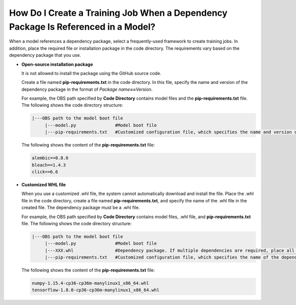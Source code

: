 How Do I Create a Training Job When a Dependency Package Is Referenced in a Model?
==================================================================================

When a model references a dependency package, select a frequently-used framework to create training jobs. In addition, place the required file or installation package in the code directory. The requirements vary based on the dependency package that you use.

-  **Open-source installation package**\ |image1|

   It is not allowed to install the package using the GitHub source code.

   Create a file named **pip-requirements.txt** in the code directory. In this file, specify the name and version of the dependency package in the format of *Package name*\ **==**\ *Version*.

   For example, the OBS path specified by **Code Directory** contains model files and the **pip-requirements.txt** file. The following shows the code directory structure:

   .. code-block::

      |---OBS path to the model boot file
           |---model.py               #Model boot file
           |---pip-requirements.txt   #Customized configuration file, which specifies the name and version of the dependency package

   The following shows the content of the **pip-requirements.txt** file:

   .. code-block::

      alembic==0.8.6
      bleach==1.4.3
      click==6.6

-  **Customized WHL file**

   When you use a customized .whl file, the system cannot automatically download and install the file. Place the .whl file in the code directory, create a file named **pip-requirements.txt**, and specify the name of the .whl file in the created file. The dependency package must be a .whl file.

   For example, the OBS path specified by **Code Directory** contains model files, .whl file, and **pip-requirements.txt** file. The following shows the code directory structure:

   .. code-block::

      |---OBS path to the model boot file
           |---model.py               #Model boot file
           |---XXX.whl                #Dependency package. If multiple dependencies are required, place all of them here.
           |---pip-requirements.txt   #Customized configuration file, which specifies the name of the dependency package

   The following shows the content of the **pip-requirements.txt** file:

   .. code-block::

      numpy-1.15.4-cp36-cp36m-manylinux1_x86_64.whl
      tensorflow-1.8.0-cp36-cp36m-manylinux1_x86_64.whl



.. |image1| image:: /_static/images/note_3.0-en-us.png
